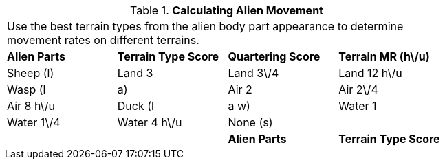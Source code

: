 // Table 6.14 Calculating Alien Movement
.*Calculating Alien Movement*
[width="75%",cols="4*^",frame="all", stripes="even"]
|===
4+<|Use the best terrain types from the alien body part appearance to determine movement rates on different terrains. 
s|Alien Parts
s|Terrain Type Score
s|Quartering Score
s|Terrain MR (h\/u)

|Sheep (l)
|Land 3
|Land 3\/4
|Land 12 h\/u

|Wasp (l

| a)
|Air 2
|Air 2\/4
|Air 8 h\/u

|Duck (l

| a w)
|Water 1
|Water 1\/4
|Water 4 h\/u 

|None (s)
|
|
|

s|Alien Parts
s|Terrain Type Score
s|Quartering Score
s|Terrain MR (h\/u)


|===
